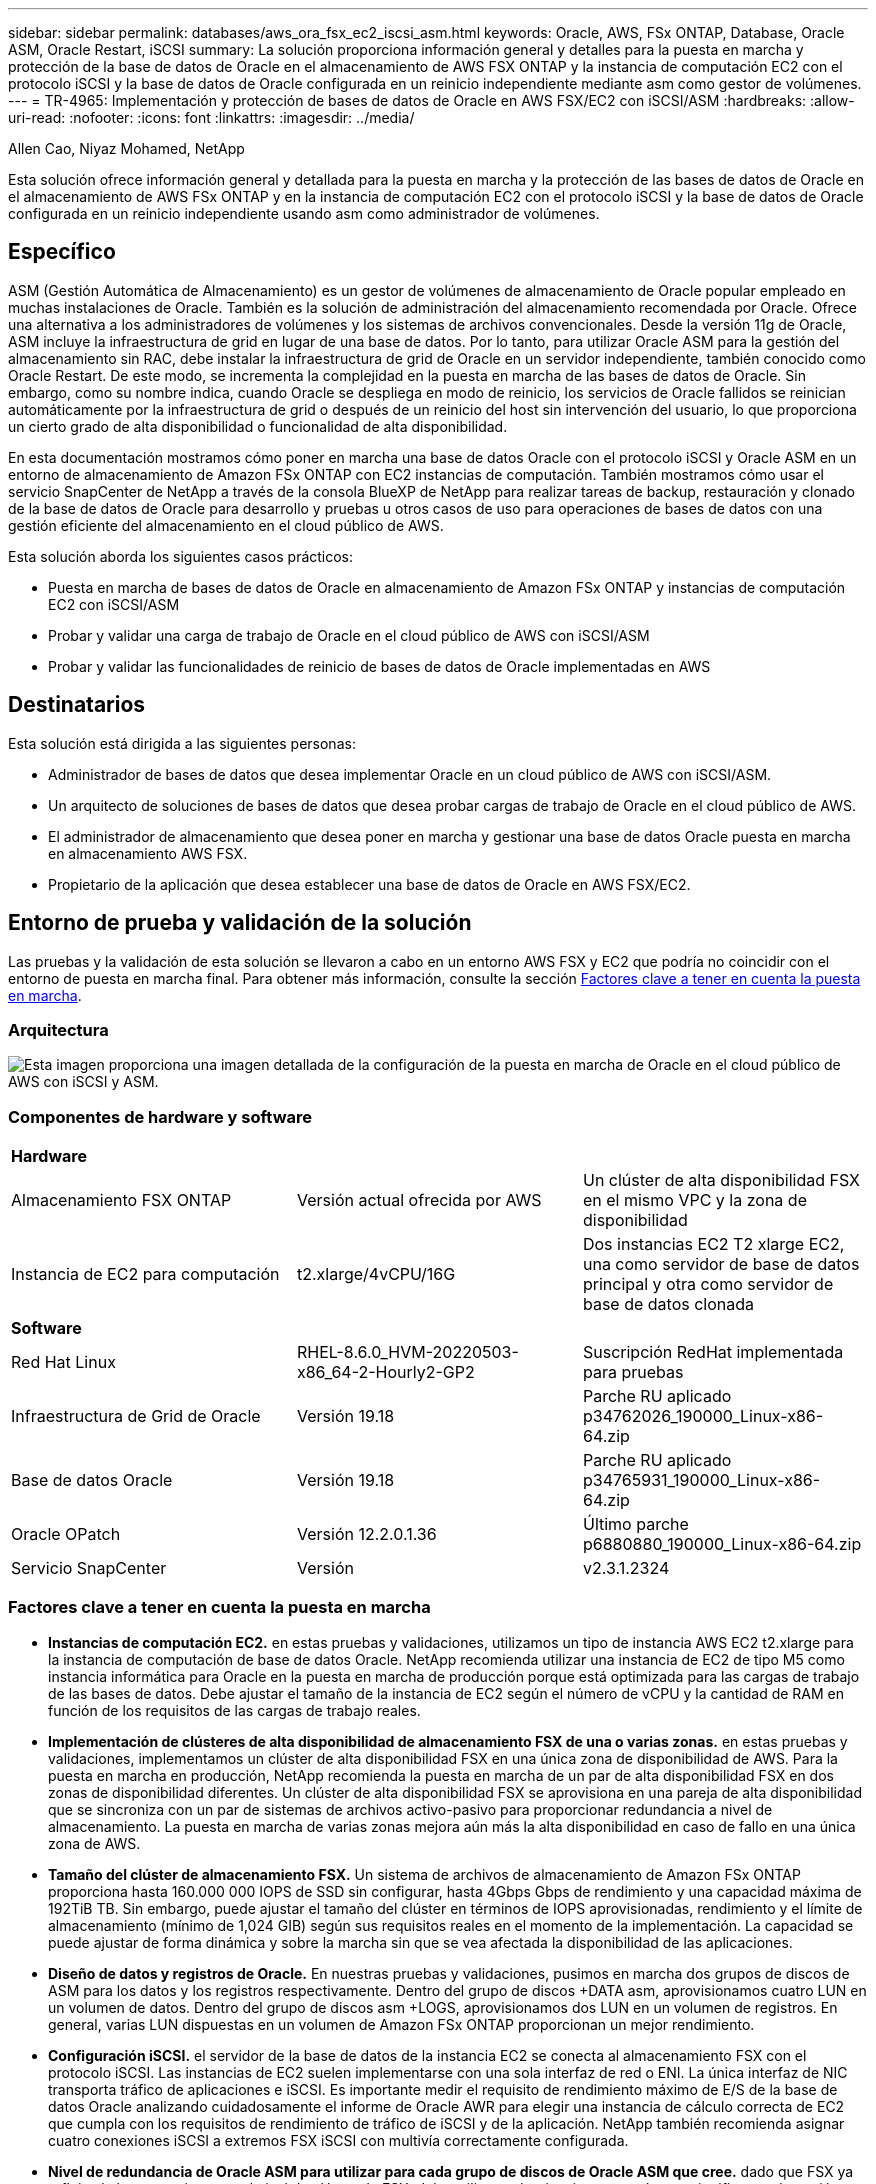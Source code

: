 ---
sidebar: sidebar 
permalink: databases/aws_ora_fsx_ec2_iscsi_asm.html 
keywords: Oracle, AWS, FSx ONTAP, Database, Oracle ASM, Oracle Restart, iSCSI 
summary: La solución proporciona información general y detalles para la puesta en marcha y protección de la base de datos de Oracle en el almacenamiento de AWS FSX ONTAP y la instancia de computación EC2 con el protocolo iSCSI y la base de datos de Oracle configurada en un reinicio independiente mediante asm como gestor de volúmenes. 
---
= TR-4965: Implementación y protección de bases de datos de Oracle en AWS FSX/EC2 con iSCSI/ASM
:hardbreaks:
:allow-uri-read: 
:nofooter: 
:icons: font
:linkattrs: 
:imagesdir: ../media/


Allen Cao, Niyaz Mohamed, NetApp

[role="lead"]
Esta solución ofrece información general y detallada para la puesta en marcha y la protección de las bases de datos de Oracle en el almacenamiento de AWS FSx ONTAP y en la instancia de computación EC2 con el protocolo iSCSI y la base de datos de Oracle configurada en un reinicio independiente usando asm como administrador de volúmenes.



== Específico

ASM (Gestión Automática de Almacenamiento) es un gestor de volúmenes de almacenamiento de Oracle popular empleado en muchas instalaciones de Oracle. También es la solución de administración del almacenamiento recomendada por Oracle. Ofrece una alternativa a los administradores de volúmenes y los sistemas de archivos convencionales. Desde la versión 11g de Oracle, ASM incluye la infraestructura de grid en lugar de una base de datos. Por lo tanto, para utilizar Oracle ASM para la gestión del almacenamiento sin RAC, debe instalar la infraestructura de grid de Oracle en un servidor independiente, también conocido como Oracle Restart. De este modo, se incrementa la complejidad en la puesta en marcha de las bases de datos de Oracle. Sin embargo, como su nombre indica, cuando Oracle se despliega en modo de reinicio, los servicios de Oracle fallidos se reinician automáticamente por la infraestructura de grid o después de un reinicio del host sin intervención del usuario, lo que proporciona un cierto grado de alta disponibilidad o funcionalidad de alta disponibilidad.

En esta documentación mostramos cómo poner en marcha una base de datos Oracle con el protocolo iSCSI y Oracle ASM en un entorno de almacenamiento de Amazon FSx ONTAP con EC2 instancias de computación. También mostramos cómo usar el servicio SnapCenter de NetApp a través de la consola BlueXP de NetApp para realizar tareas de backup, restauración y clonado de la base de datos de Oracle para desarrollo y pruebas u otros casos de uso para operaciones de bases de datos con una gestión eficiente del almacenamiento en el cloud público de AWS.

Esta solución aborda los siguientes casos prácticos:

* Puesta en marcha de bases de datos de Oracle en almacenamiento de Amazon FSx ONTAP y instancias de computación EC2 con iSCSI/ASM
* Probar y validar una carga de trabajo de Oracle en el cloud público de AWS con iSCSI/ASM
* Probar y validar las funcionalidades de reinicio de bases de datos de Oracle implementadas en AWS




== Destinatarios

Esta solución está dirigida a las siguientes personas:

* Administrador de bases de datos que desea implementar Oracle en un cloud público de AWS con iSCSI/ASM.
* Un arquitecto de soluciones de bases de datos que desea probar cargas de trabajo de Oracle en el cloud público de AWS.
* El administrador de almacenamiento que desea poner en marcha y gestionar una base de datos Oracle puesta en marcha en almacenamiento AWS FSX.
* Propietario de la aplicación que desea establecer una base de datos de Oracle en AWS FSX/EC2.




== Entorno de prueba y validación de la solución

Las pruebas y la validación de esta solución se llevaron a cabo en un entorno AWS FSX y EC2 que podría no coincidir con el entorno de puesta en marcha final. Para obtener más información, consulte la sección <<Factores clave a tener en cuenta la puesta en marcha>>.



=== Arquitectura

image:aws_ora_fsx_ec2_iscsi_asm_architecture.png["Esta imagen proporciona una imagen detallada de la configuración de la puesta en marcha de Oracle en el cloud público de AWS con iSCSI y ASM."]



=== Componentes de hardware y software

[cols="33%, 33%, 33%"]
|===


3+| *Hardware* 


| Almacenamiento FSX ONTAP | Versión actual ofrecida por AWS | Un clúster de alta disponibilidad FSX en el mismo VPC y la zona de disponibilidad 


| Instancia de EC2 para computación | t2.xlarge/4vCPU/16G | Dos instancias EC2 T2 xlarge EC2, una como servidor de base de datos principal y otra como servidor de base de datos clonada 


3+| *Software* 


| Red Hat Linux | RHEL-8.6.0_HVM-20220503-x86_64-2-Hourly2-GP2 | Suscripción RedHat implementada para pruebas 


| Infraestructura de Grid de Oracle | Versión 19.18 | Parche RU aplicado p34762026_190000_Linux-x86-64.zip 


| Base de datos Oracle | Versión 19.18 | Parche RU aplicado p34765931_190000_Linux-x86-64.zip 


| Oracle OPatch | Versión 12.2.0.1.36 | Último parche p6880880_190000_Linux-x86-64.zip 


| Servicio SnapCenter | Versión | v2.3.1.2324 
|===


=== Factores clave a tener en cuenta la puesta en marcha

* *Instancias de computación EC2.* en estas pruebas y validaciones, utilizamos un tipo de instancia AWS EC2 t2.xlarge para la instancia de computación de base de datos Oracle. NetApp recomienda utilizar una instancia de EC2 de tipo M5 como instancia informática para Oracle en la puesta en marcha de producción porque está optimizada para las cargas de trabajo de las bases de datos. Debe ajustar el tamaño de la instancia de EC2 según el número de vCPU y la cantidad de RAM en función de los requisitos de las cargas de trabajo reales.
* *Implementación de clústeres de alta disponibilidad de almacenamiento FSX de una o varias zonas.* en estas pruebas y validaciones, implementamos un clúster de alta disponibilidad FSX en una única zona de disponibilidad de AWS. Para la puesta en marcha en producción, NetApp recomienda la puesta en marcha de un par de alta disponibilidad FSX en dos zonas de disponibilidad diferentes. Un clúster de alta disponibilidad FSX se aprovisiona en una pareja de alta disponibilidad que se sincroniza con un par de sistemas de archivos activo-pasivo para proporcionar redundancia a nivel de almacenamiento. La puesta en marcha de varias zonas mejora aún más la alta disponibilidad en caso de fallo en una única zona de AWS.
* *Tamaño del clúster de almacenamiento FSX.* Un sistema de archivos de almacenamiento de Amazon FSx ONTAP proporciona hasta 160.000 000 IOPS de SSD sin configurar, hasta 4Gbps Gbps de rendimiento y una capacidad máxima de 192TiB TB. Sin embargo, puede ajustar el tamaño del clúster en términos de IOPS aprovisionadas, rendimiento y el límite de almacenamiento (mínimo de 1,024 GIB) según sus requisitos reales en el momento de la implementación. La capacidad se puede ajustar de forma dinámica y sobre la marcha sin que se vea afectada la disponibilidad de las aplicaciones.
* *Diseño de datos y registros de Oracle.* En nuestras pruebas y validaciones, pusimos en marcha dos grupos de discos de ASM para los datos y los registros respectivamente. Dentro del grupo de discos +DATA asm, aprovisionamos cuatro LUN en un volumen de datos. Dentro del grupo de discos asm +LOGS, aprovisionamos dos LUN en un volumen de registros. En general, varias LUN dispuestas en un volumen de Amazon FSx ONTAP proporcionan un mejor rendimiento.
* *Configuración iSCSI.* el servidor de la base de datos de la instancia EC2 se conecta al almacenamiento FSX con el protocolo iSCSI. Las instancias de EC2 suelen implementarse con una sola interfaz de red o ENI. La única interfaz de NIC transporta tráfico de aplicaciones e iSCSI. Es importante medir el requisito de rendimiento máximo de E/S de la base de datos Oracle analizando cuidadosamente el informe de Oracle AWR para elegir una instancia de cálculo correcta de EC2 que cumpla con los requisitos de rendimiento de tráfico de iSCSI y de la aplicación. NetApp también recomienda asignar cuatro conexiones iSCSI a extremos FSX iSCSI con multivía correctamente configurada.
* *Nivel de redundancia de Oracle ASM para utilizar para cada grupo de discos de Oracle ASM que cree.* dado que FSX ya refleja el almacenamiento en el nivel de clúster de FSX, debe utilizar redundancia externa, lo que significa que la opción no permite a Oracle ASM duplicar el contenido del grupo de discos.
* *Backup de base de datos.* NetApp proporciona una versión SaaS del servicio de software SnapCenter para backup, restauración y clonado de bases de datos en el cloud que está disponible a través de la interfaz de usuario de la consola BlueXP de NetApp. NetApp recomienda implantar este servicio para conseguir un backup de snapshot rápido (menos de un minuto), una restauración rápida de bases de datos y un clonado de bases de datos.




== Puesta en marcha de la solución

En la siguiente sección se proporcionan procedimientos de puesta en marcha paso a paso.



=== Requisitos previos para la implementación

[%collapsible%open]
====
La implementación requiere los siguientes requisitos previos.

. Se configuró una cuenta de AWS y se crearon el VPC y los segmentos de red necesarios en la cuenta de AWS.
. Desde la consola EC2 de AWS, debe poner en marcha dos instancias EC2 Linux, una como servidor de bases de datos Oracle principal y un servidor de bases de datos de destino de clones alternativo opcional. Consulte el diagrama de arquitectura de la sección anterior para obtener más información sobre la configuración del entorno. Revise también la link:https://docs.aws.amazon.com/AWSEC2/latest/UserGuide/concepts.html["Guía de usuario para instancias de Linux"^] si quiere más información.
. Desde la consola AWS EC2, implementa los clústeres de alta disponibilidad de almacenamiento de Amazon FSx ONTAP para alojar los volúmenes de la base de datos de Oracle. Si no estás familiarizado con la puesta en marcha del almacenamiento FSx, consulta la documentación link:https://docs.aws.amazon.com/fsx/latest/ONTAPGuide/creating-file-systems.html["Creación de sistemas de archivos FSX ONTAP"^] para obtener instrucciones paso a paso.
. Los pasos 2 y 3 se pueden realizar utilizando el siguiente kit de herramientas de automatización de Terraform, que crea una instancia de EC2 denominada `ora_01` Y un sistema de archivos FSX llamado `fsx_01`. Revise las instrucciones detenidamente y cambie las variables para adaptarlas a su entorno antes de su ejecución.
+
....
git clone https://github.com/NetApp-Automation/na_aws_fsx_ec2_deploy.git
....



NOTE: Asegúrese de haber asignado al menos 50g en el volumen raíz de la instancia EC2 para tener espacio suficiente para almacenar en zona intermedia los archivos de instalación de Oracle.

====


=== Configuración del kernel de la instancia de EC2

[%collapsible%open]
====
Con los requisitos previos aprovisionados, inicie sesión en la instancia de EC2 como usuario EC2 y sudo como usuario root para configurar el núcleo de Linux para la instalación de Oracle.

. Crear un directorio provisional `/tmp/archive` y establezca la `777` permiso.
+
....
mkdir /tmp/archive

chmod 777 /tmp/archive
....
. Descargue y prepare los archivos de instalación binarios de Oracle y otros archivos RPM necesarios en el `/tmp/archive` directorio.
+
Consulte la siguiente lista de archivos de instalación que se deben incluir en la `/tmp/archive` En la instancia de EC2.

+
....
[ec2-user@ip-172-30-15-58 ~]$ ls -l /tmp/archive
total 10537316
-rw-rw-r--. 1 ec2-user ec2-user      19112 Mar 21 15:57 compat-libcap1-1.10-7.el7.x86_64.rpm
-rw-rw-r--  1 ec2-user ec2-user 3059705302 Mar 21 22:01 LINUX.X64_193000_db_home.zip
-rw-rw-r--  1 ec2-user ec2-user 2889184573 Mar 21 21:09 LINUX.X64_193000_grid_home.zip
-rw-rw-r--. 1 ec2-user ec2-user     589145 Mar 21 15:56 netapp_linux_unified_host_utilities-7-1.x86_64.rpm
-rw-rw-r--. 1 ec2-user ec2-user      31828 Mar 21 15:55 oracle-database-preinstall-19c-1.0-2.el8.x86_64.rpm
-rw-rw-r--  1 ec2-user ec2-user 2872741741 Mar 21 22:31 p34762026_190000_Linux-x86-64.zip
-rw-rw-r--  1 ec2-user ec2-user 1843577895 Mar 21 22:32 p34765931_190000_Linux-x86-64.zip
-rw-rw-r--  1 ec2-user ec2-user  124347218 Mar 21 22:33 p6880880_190000_Linux-x86-64.zip
-rw-r--r--  1 ec2-user ec2-user     257136 Mar 22 16:25 policycoreutils-python-utils-2.9-9.el8.noarch.rpm
....
. Instalar Oracle 19c preinstall RPM, que cumple la mayoría de los requisitos de configuración del kernel.
+
....
yum install /tmp/archive/oracle-database-preinstall-19c-1.0-2.el8.x86_64.rpm
....
. Descargue e instale lo que falta `compat-libcap1` En Linux 8.
+
....
yum install /tmp/archive/compat-libcap1-1.10-7.el7.x86_64.rpm
....
. En NetApp, descargue e instale las utilidades del host de NetApp.
+
....
yum install /tmp/archive/netapp_linux_unified_host_utilities-7-1.x86_64.rpm
....
. Instale `policycoreutils-python-utils`, Que no está disponible en la instancia de EC2.
+
....
yum install /tmp/archive/policycoreutils-python-utils-2.9-9.el8.noarch.rpm
....
. Instale JDK abierto versión 1.8.
+
....
yum install java-1.8.0-openjdk.x86_64
....
. Instale las utilidades del iniciador iSCSI.
+
....
yum install iscsi-initiator-utils
....
. Instale `sg3_utils`.
+
....
yum install sg3_utils
....
. Instale `device-mapper-multipath`.
+
....
yum install device-mapper-multipath
....
. Desactive hugepages transparentes en el sistema actual.
+
....
echo never > /sys/kernel/mm/transparent_hugepage/enabled
echo never > /sys/kernel/mm/transparent_hugepage/defrag
....
+
Añada las siguientes líneas en `/etc/rc.local` para desactivarla `transparent_hugepage` después del reinicio:

+
....
  # Disable transparent hugepages
          if test -f /sys/kernel/mm/transparent_hugepage/enabled; then
            echo never > /sys/kernel/mm/transparent_hugepage/enabled
          fi
          if test -f /sys/kernel/mm/transparent_hugepage/defrag; then
            echo never > /sys/kernel/mm/transparent_hugepage/defrag
          fi
....
. Desactive selinux cambiando `SELINUX=enforcing` para `SELINUX=disabled`. Debe reiniciar el host para que el cambio sea efectivo.
+
....
vi /etc/sysconfig/selinux
....
. Añada las siguientes líneas a. `limit.conf` para establecer el límite del descriptor de archivo y el tamaño de pila sin comillas `" "`.
+
....
vi /etc/security/limits.conf
  "*               hard    nofile          65536"
  "*               soft    stack           10240"
....
. Siga esta instrucción para agregar espacio de intercambio a la instancia de EC2: link:https://aws.amazon.com/premiumsupport/knowledge-center/ec2-memory-swap-file/["¿Cómo puedo asignar memoria para que funcione como espacio de intercambio en una instancia de Amazon EC2 utilizando un archivo de intercambio?"^] La cantidad exacta de espacio que se debe agregar depende del tamaño de RAM hasta 16 GB.
. Cambiar `node.session.timeo.replacement_timeout` en la `iscsi.conf` archivo de configuración de 120 a 5 segundos.
+
....
vi /etc/iscsi/iscsid.conf
....
. Habilite e inicie el servicio iSCSI en la instancia de EC2.
+
....
systemctl enable iscsid
systemctl start iscsid
....
. Recupere la dirección del iniciador de iSCSI que se usará para el mapa de LUN de la base de datos.
+
....
cat /etc/iscsi/initiatorname.iscsi
....
. Agregue el grupo de ASM que se utilizará para el grupo de sysasm de asm.
+
....
groupadd asm
....
. Modifique el usuario de oracle para agregar ASM como grupo secundario (el usuario de oracle debe haberse creado después de la instalación de RPM de Oracle preinstall).
+
....
usermod -a -G asm oracle
....
. Detenga y desactive el firewall de Linux si está activo.
+
....
systemctl stop firewalld
systemctl disable firewalld
....
. Reinicie la instancia de EC2.


====


=== Aprovisione y asigne volúmenes de base de datos y LUN al host de la instancia de EC2

[%collapsible%open]
====
Aprovisionar tres volúmenes desde la línea de comandos iniciando sesión en el clúster FSx a través de ssh como usuario fsxadmin con la IP de administración de clúster de FSx para alojar los archivos binarios, de datos y de registros de la base de datos de Oracle.

. Inicie sesión en el clúster FSX a través de SSH como usuario fsxadmin.
+
....
ssh fsxadmin@172.30.15.53
....
. Ejecute el comando siguiente para crear un volumen para el binario de Oracle.
+
....
vol create -volume ora_01_biny -aggregate aggr1 -size 50G -state online  -type RW -snapshot-policy none -tiering-policy snapshot-only
....
. Ejecute el siguiente comando para crear un volumen para los datos de Oracle.
+
....
vol create -volume ora_01_data -aggregate aggr1 -size 100G -state online  -type RW -snapshot-policy none -tiering-policy snapshot-only
....
. Ejecute el siguiente comando para crear un volumen para los registros de Oracle.
+
....
vol create -volume ora_01_logs -aggregate aggr1 -size 100G -state online  -type RW -snapshot-policy none -tiering-policy snapshot-only
....
. Cree un LUN binario dentro del volumen binario de la base de datos.
+
....
lun create -path /vol/ora_01_biny/ora_01_biny_01 -size 40G -ostype linux
....
. Crear LUN de datos en el volumen de datos de la base de datos.
+
....
lun create -path /vol/ora_01_data/ora_01_data_01 -size 20G -ostype linux

lun create -path /vol/ora_01_data/ora_01_data_02 -size 20G -ostype linux

lun create -path /vol/ora_01_data/ora_01_data_03 -size 20G -ostype linux

lun create -path /vol/ora_01_data/ora_01_data_04 -size 20G -ostype linux
....
. Crear LUN de registro dentro del volumen de registros de la base de datos.
+
....
lun create -path /vol/ora_01_logs/ora_01_logs_01 -size 40G -ostype linux

lun create -path /vol/ora_01_logs/ora_01_logs_02 -size 40G -ostype linux
....
. Cree un igroup para la instancia de EC2 con el iniciador recuperado del paso 14 de la configuración de kernel de EC2 anterior.
+
....
igroup create -igroup ora_01 -protocol iscsi -ostype linux -initiator iqn.1994-05.com.redhat:f65fed7641c2
....
. Asigne las LUN al igroup creado anteriormente. Incremente secuencialmente el ID de LUN para cada LUN adicional dentro de un volumen.
+
....
lun map -path /vol/ora_01_biny/ora_01_biny_01 -igroup ora_01 -vserver svm_ora -lun-id 0
lun map -path /vol/ora_01_data/ora_01_data_01 -igroup ora_01 -vserver svm_ora -lun-id 1
lun map -path /vol/ora_01_data/ora_01_data_02 -igroup ora_01 -vserver svm_ora -lun-id 2
lun map -path /vol/ora_01_data/ora_01_data_03 -igroup ora_01 -vserver svm_ora -lun-id 3
lun map -path /vol/ora_01_data/ora_01_data_04 -igroup ora_01 -vserver svm_ora -lun-id 4
lun map -path /vol/ora_01_logs/ora_01_logs_01 -igroup ora_01 -vserver svm_ora -lun-id 5
lun map -path /vol/ora_01_logs/ora_01_logs_02 -igroup ora_01 -vserver svm_ora -lun-id 6
....
. Validar el mapa de LUN.
+
....
mapping show
....
+
Se espera que esta declaración devuelva:

+
....
FsxId02ad7bf3476b741df::> mapping show
  (lun mapping show)
Vserver    Path                                      Igroup   LUN ID  Protocol
---------- ----------------------------------------  -------  ------  --------
svm_ora    /vol/ora_01_biny/ora_01_biny_01           ora_01        0  iscsi
svm_ora    /vol/ora_01_data/ora_01_data_01           ora_01        1  iscsi
svm_ora    /vol/ora_01_data/ora_01_data_02           ora_01        2  iscsi
svm_ora    /vol/ora_01_data/ora_01_data_03           ora_01        3  iscsi
svm_ora    /vol/ora_01_data/ora_01_data_04           ora_01        4  iscsi
svm_ora    /vol/ora_01_logs/ora_01_logs_01           ora_01        5  iscsi
svm_ora    /vol/ora_01_logs/ora_01_logs_02           ora_01        6  iscsi
....


====


=== Configuración de almacenamiento de base de datos

[%collapsible%open]
====
Ahora, importe y configure el almacenamiento FSX para la instalación de la base de datos y la infraestructura de grid de Oracle en el host de la instancia de EC2.

. Inicie sesión en la instancia de EC2 a través de SSH como el usuario EC2 con su clave SSH y la dirección IP de la instancia EC2.
+
....
ssh -i ora_01.pem ec2-user@172.30.15.58
....
. Detecte los extremos iSCSI del FSX mediante cualquiera de las direcciones IP de iSCSI de SVM. A continuación, cambie a la dirección del portal específica de su entorno.
+
....
sudo iscsiadm iscsiadm --mode discovery --op update --type sendtargets --portal 172.30.15.51
....
. Para establecer las sesiones iSCSI, inicie sesión en cada destino.
+
....
sudo iscsiadm --mode node -l all
....
+
El resultado esperado del comando es:

+
....
[ec2-user@ip-172-30-15-58 ~]$ sudo iscsiadm --mode node -l all
Logging in to [iface: default, target: iqn.1992-08.com.netapp:sn.1f795e65c74911edb785affbf0a2b26e:vs.3, portal: 172.30.15.51,3260]
Logging in to [iface: default, target: iqn.1992-08.com.netapp:sn.1f795e65c74911edb785affbf0a2b26e:vs.3, portal: 172.30.15.13,3260]
Login to [iface: default, target: iqn.1992-08.com.netapp:sn.1f795e65c74911edb785affbf0a2b26e:vs.3, portal: 172.30.15.51,3260] successful.
Login to [iface: default, target: iqn.1992-08.com.netapp:sn.1f795e65c74911edb785affbf0a2b26e:vs.3, portal: 172.30.15.13,3260] successful.
....
. Ver y validar una lista de sesiones iSCSI activas.
+
....
sudo iscsiadm --mode session
....
+
Devuelve las sesiones iSCSI.

+
....
[ec2-user@ip-172-30-15-58 ~]$ sudo iscsiadm --mode session
tcp: [1] 172.30.15.51:3260,1028 iqn.1992-08.com.netapp:sn.1f795e65c74911edb785affbf0a2b26e:vs.3 (non-flash)
tcp: [2] 172.30.15.13:3260,1029 iqn.1992-08.com.netapp:sn.1f795e65c74911edb785affbf0a2b26e:vs.3 (non-flash)
....
. Compruebe que las LUN se han importado al host.
+
....
sudo sanlun lun show
....
+
Esto devolverá una lista de LUN de Oracle de FSX.

+
....

[ec2-user@ip-172-30-15-58 ~]$ sudo sanlun lun show
controller(7mode/E-Series)/                                   device          host                  lun
vserver(cDOT/FlashRay)        lun-pathname                    filename        adapter    protocol   size    product

svm_ora                       /vol/ora_01_logs/ora_01_logs_02 /dev/sdn        host3      iSCSI      40g     cDOT
svm_ora                       /vol/ora_01_logs/ora_01_logs_01 /dev/sdm        host3      iSCSI      40g     cDOT
svm_ora                       /vol/ora_01_data/ora_01_data_03 /dev/sdk        host3      iSCSI      20g     cDOT
svm_ora                       /vol/ora_01_data/ora_01_data_04 /dev/sdl        host3      iSCSI      20g     cDOT
svm_ora                       /vol/ora_01_data/ora_01_data_01 /dev/sdi        host3      iSCSI      20g     cDOT
svm_ora                       /vol/ora_01_data/ora_01_data_02 /dev/sdj        host3      iSCSI      20g     cDOT
svm_ora                       /vol/ora_01_biny/ora_01_biny_01 /dev/sdh        host3      iSCSI      40g     cDOT
svm_ora                       /vol/ora_01_logs/ora_01_logs_02 /dev/sdg        host2      iSCSI      40g     cDOT
svm_ora                       /vol/ora_01_logs/ora_01_logs_01 /dev/sdf        host2      iSCSI      40g     cDOT
svm_ora                       /vol/ora_01_data/ora_01_data_04 /dev/sde        host2      iSCSI      20g     cDOT
svm_ora                       /vol/ora_01_data/ora_01_data_02 /dev/sdc        host2      iSCSI      20g     cDOT
svm_ora                       /vol/ora_01_data/ora_01_data_03 /dev/sdd        host2      iSCSI      20g     cDOT
svm_ora                       /vol/ora_01_data/ora_01_data_01 /dev/sdb        host2      iSCSI      20g     cDOT
svm_ora                       /vol/ora_01_biny/ora_01_biny_01 /dev/sda        host2      iSCSI      40g     cDOT
....
. Configure el `multipath.conf` archivo con las siguientes entradas predeterminadas y de lista negra.
+
....
sudo vi /etc/multipath.conf

defaults {
    find_multipaths yes
    user_friendly_names yes
}

blacklist {
    devnode "^(ram|raw|loop|fd|md|dm-|sr|scd|st)[0-9]*"
    devnode "^hd[a-z]"
    devnode "^cciss.*"
}
....
. Inicie el servicio multivía.
+
....
sudo systemctl start multipathd
....
+
Ahora aparecen dispositivos multivía en la `/dev/mapper` directorio.

+
....
[ec2-user@ip-172-30-15-58 ~]$ ls -l /dev/mapper
total 0
lrwxrwxrwx 1 root root       7 Mar 21 20:13 3600a09806c574235472455534e68512d -> ../dm-0
lrwxrwxrwx 1 root root       7 Mar 21 20:13 3600a09806c574235472455534e685141 -> ../dm-1
lrwxrwxrwx 1 root root       7 Mar 21 20:13 3600a09806c574235472455534e685142 -> ../dm-2
lrwxrwxrwx 1 root root       7 Mar 21 20:13 3600a09806c574235472455534e685143 -> ../dm-3
lrwxrwxrwx 1 root root       7 Mar 21 20:13 3600a09806c574235472455534e685144 -> ../dm-4
lrwxrwxrwx 1 root root       7 Mar 21 20:13 3600a09806c574235472455534e685145 -> ../dm-5
lrwxrwxrwx 1 root root       7 Mar 21 20:13 3600a09806c574235472455534e685146 -> ../dm-6
crw------- 1 root root 10, 236 Mar 21 18:19 control
....
. Inicie sesión en el clúster FSX como usuario fsxadmin a través de SSH para recuperar el número de serie hexadecimal de cada LUN empezando por 6c574xxx..., el número HEXADECIMAL comienza por 3600a0980, que es el ID del proveedor de AWS.
+
....
lun show -fields serial-hex
....
+
y vuelva como sigue:

+
....
FsxId02ad7bf3476b741df::> lun show -fields serial-hex
vserver path                            serial-hex
------- ------------------------------- ------------------------
svm_ora /vol/ora_01_biny/ora_01_biny_01 6c574235472455534e68512d
svm_ora /vol/ora_01_data/ora_01_data_01 6c574235472455534e685141
svm_ora /vol/ora_01_data/ora_01_data_02 6c574235472455534e685142
svm_ora /vol/ora_01_data/ora_01_data_03 6c574235472455534e685143
svm_ora /vol/ora_01_data/ora_01_data_04 6c574235472455534e685144
svm_ora /vol/ora_01_logs/ora_01_logs_01 6c574235472455534e685145
svm_ora /vol/ora_01_logs/ora_01_logs_02 6c574235472455534e685146
7 entries were displayed.
....
. Actualice el `/dev/multipath.conf` archivo para agregar un nombre sencillo para el dispositivo multivía.
+
....
sudo vi /etc/multipath.conf
....
+
con las siguientes entradas:

+
....
multipaths {
        multipath {
                wwid            3600a09806c574235472455534e68512d
                alias           ora_01_biny_01
        }
        multipath {
                wwid            3600a09806c574235472455534e685141
                alias           ora_01_data_01
        }
        multipath {
                wwid            3600a09806c574235472455534e685142
                alias           ora_01_data_02
        }
        multipath {
                wwid            3600a09806c574235472455534e685143
                alias           ora_01_data_03
        }
        multipath {
                wwid            3600a09806c574235472455534e685144
                alias           ora_01_data_04
        }
        multipath {
                wwid            3600a09806c574235472455534e685145
                alias           ora_01_logs_01
        }
        multipath {
                wwid            3600a09806c574235472455534e685146
                alias           ora_01_logs_02
        }
}
....
. Reinicie el servicio multivía para verificar que los dispositivos en `/dev/mapper` Han cambiado a los nombres de las LUN en lugar de los ID de serie hexadecimal.
+
....
sudo systemctl restart multipathd
....
+
Comprobar `/dev/mapper` para volver como sigue:

+
....
[ec2-user@ip-172-30-15-58 ~]$ ls -l /dev/mapper
total 0
crw------- 1 root root 10, 236 Mar 21 18:19 control
lrwxrwxrwx 1 root root       7 Mar 21 20:41 ora_01_biny_01 -> ../dm-0
lrwxrwxrwx 1 root root       7 Mar 21 20:41 ora_01_data_01 -> ../dm-1
lrwxrwxrwx 1 root root       7 Mar 21 20:41 ora_01_data_02 -> ../dm-2
lrwxrwxrwx 1 root root       7 Mar 21 20:41 ora_01_data_03 -> ../dm-3
lrwxrwxrwx 1 root root       7 Mar 21 20:41 ora_01_data_04 -> ../dm-4
lrwxrwxrwx 1 root root       7 Mar 21 20:41 ora_01_logs_01 -> ../dm-5
lrwxrwxrwx 1 root root       7 Mar 21 20:41 ora_01_logs_02 -> ../dm-6
....
. Cree particiones en el LUN binario con una única partición primaria.
+
....
sudo fdisk /dev/mapper/ora_01_biny_01
....
. Formatee el LUN binario con particiones con un sistema de archivos XFS.
+
....
sudo mkfs.xfs /dev/mapper/ora_01_biny_01p1
....
. Monte la LUN binaria en `/u01`.
+
....
sudo mount -t xfs /dev/mapper/ora_01_biny_01p1 /u01
....
. Cambiar `/u01` monte la propiedad de puntos para el usuario de Oracle y el grupo primario asociado.
+
....
sudo chown oracle:oinstall /u01
....
. Busque la UUI del LUN binario.
+
....
sudo blkid /dev/mapper/ora_01_biny_01p1
....
. Agregue un punto de montaje a. `/etc/fstab`.
+
....
sudo vi /etc/fstab
....
+
Añada la siguiente línea.

+
....
UUID=d89fb1c9-4f89-4de4-b4d9-17754036d11d       /u01    xfs     defaults,nofail 0       2
....
+

NOTE: Es importante montar el binario con solo el UUID y con la opción nofail para evitar posibles problemas de bloqueo raíz durante el reinicio de la instancia EC2.

. Como usuario raíz, añada la regla udev para los dispositivos Oracle.
+
....
vi /etc/udev/rules.d/99-oracle-asmdevices.rules
....
+
Incluir las siguientes entradas:

+
....
ENV{DM_NAME}=="ora*", GROUP:="oinstall", OWNER:="oracle", MODE:="660"
....
. Como usuario root, vuelva a cargar las reglas udev.
+
....
udevadm control --reload-rules
....
. Como usuario root, active las reglas udev.
+
....
udevadm trigger
....
. Como usuario root, vuelva a cargar multipathd.
+
....
systemctl restart multipathd
....
. Reinicie el host de la instancia de EC2.


====


=== Instalación de la infraestructura Grid de Oracle

[%collapsible%open]
====
. Inicie sesión en la instancia de EC2 como usuario de ec2 a través de SSH y habilite la autenticación de contraseñas sin comentarios `PasswordAuthentication yes` y después comentar `PasswordAuthentication no`.
+
....
sudo vi /etc/ssh/sshd_config
....
. Reinicie el servicio sshd.
+
....
sudo systemctl restart sshd
....
. Restablecer la contraseña de usuario de Oracle.
+
....
sudo passwd oracle
....
. Inicie sesión como el usuario propietario de software de Oracle Restart (oracle). Cree un directorio de Oracle del siguiente modo:
+
....
mkdir -p /u01/app/oracle
mkdir -p /u01/app/oraInventory
....
. Cambie la configuración de permisos de directorio.
+
....
chmod -R 775 /u01/app
....
. Cree un directorio principal de la cuadrícula y cámbielo.
+
....
mkdir -p /u01/app/oracle/product/19.0.0/grid
cd /u01/app/oracle/product/19.0.0/grid
....
. Descomprima los archivos de instalación de grid.
+
....
unzip -q /tmp/archive/LINUX.X64_193000_grid_home.zip
....
. En el inicio de la cuadrícula, elimine `OPatch` directorio.
+
....
rm -rf OPatch
....
. Desde el directorio raíz de la cuadrícula, descomprima `p6880880_190000_Linux-x86-64.zip`.
+
....
unzip -q /tmp/archive/p6880880_190000_Linux-x86-64.zip
....
. Desde el inicio de la cuadrícula, revisar `cv/admin/cvu_config`, descomentar y reemplazar `CV_ASSUME_DISTID=OEL5` con `CV_ASSUME_DISTID=OL7`.
+
....
vi cv/admin/cvu_config
....
. Prepare un `gridsetup.rsp` archivo para la instalación silenciosa y coloque el archivo rsp en el `/tmp/archive` directorio. El archivo rsp debe cubrir las secciones A, B y G con la siguiente información:
+
....
INVENTORY_LOCATION=/u01/app/oraInventory
oracle.install.option=HA_CONFIG
ORACLE_BASE=/u01/app/oracle
oracle.install.asm.OSDBA=dba
oracle.install.asm.OSOPER=oper
oracle.install.asm.OSASM=asm
oracle.install.asm.SYSASMPassword="SetPWD"
oracle.install.asm.diskGroup.name=DATA
oracle.install.asm.diskGroup.redundancy=EXTERNAL
oracle.install.asm.diskGroup.AUSize=4
oracle.install.asm.diskGroup.disks=/dev/mapper/ora_01_data_01,/dev/mapper/ora_01_data_02,/dev/mapper/ora_01_data_03,/dev/mapper/ora_01_data_04
oracle.install.asm.diskGroup.diskDiscoveryString=/dev/mapper/*
oracle.install.asm.monitorPassword="SetPWD"
oracle.install.asm.configureAFD=true
....
. Inicie sesión en la instancia de EC2 como usuario raíz y configurado `ORACLE_HOME` y.. `ORACLE_BASE`.
+
....
export ORACLE_HOME=/u01/app/oracle/product/19.0.0/grid
export ORACLE_BASE=/tmp
cd /u01/app/oracle/product/19.0.0/grid/bin
....
. Aprovisione los dispositivos de disco para su uso con el controlador de filtro de Oracle ASM.
+
....
 ./asmcmd afd_label DATA01 /dev/mapper/ora_01_data_01 --init

 ./asmcmd afd_label DATA02 /dev/mapper/ora_01_data_02 --init

 ./asmcmd afd_label DATA03 /dev/mapper/ora_01_data_03 --init

 ./asmcmd afd_label DATA04 /dev/mapper/ora_01_data_04 --init

 ./asmcmd afd_label LOGS01 /dev/mapper/ora_01_logs_01 --init

 ./asmcmd afd_label LOGS02 /dev/mapper/ora_01_logs_02 --init
....
. Instale `cvuqdisk-1.0.10-1.rpm`.
+
....
rpm -ivh /u01/app/oracle/product/19.0.0/grid/cv/rpm/cvuqdisk-1.0.10-1.rpm
....
. Desestablecer `$ORACLE_BASE`.
+
....
unset ORACLE_BASE
....
. Inicie sesión en la instancia de EC2 como usuario de Oracle y extraiga el parche en `/tmp/archive` carpeta.
+
....
unzip /tmp/archive/p34762026_190000_Linux-x86-64.zip -d /tmp/archive
....
. Desde el directorio raíz de grid /u01/app/oracle/product/19,0.0/grid y, como usuario oracle, inicie `gridSetup.sh` para la instalación de la infraestructura grid.
+
....
 ./gridSetup.sh -applyRU /tmp/archive/34762026/ -silent -responseFile /tmp/archive/gridsetup.rsp
....
+
Ignore las advertencias sobre grupos incorrectos para la infraestructura de la red. Utilizamos un solo usuario de Oracle para gestionar el reinicio de Oracle, por lo que se espera lo siguiente.

. Como usuario root, ejecute los siguientes scripts:
+
....
/u01/app/oraInventory/orainstRoot.sh

/u01/app/oracle/product/19.0.0/grid/root.sh
....
. Como usuario root, vuelva a cargar el multipathd.
+
....
systemctl restart multipathd
....
. Como usuario de Oracle, ejecute el siguiente comando para completar la configuración:
+
....
/u01/app/oracle/product/19.0.0/grid/gridSetup.sh -executeConfigTools -responseFile /tmp/archive/gridsetup.rsp -silent
....
. Como usuario de Oracle, cree el grupo DE discos DE REGISTROS.
+
....
bin/asmca -silent -sysAsmPassword 'yourPWD' -asmsnmpPassword 'yourPWD' -createDiskGroup -diskGroupName LOGS -disk 'AFD:LOGS*' -redundancy EXTERNAL -au_size 4
....
. Como usuario de Oracle, valide los servicios de grid tras la configuración de la instalación.
+
....
bin/crsctl stat res -t
+
Name                Target  State        Server                   State details
Local Resources
ora.DATA.dg         ONLINE  ONLINE       ip-172-30-15-58          STABLE
ora.LISTENER.lsnr   ONLINE  ONLINE       ip-172-30-15-58          STABLE
ora.LOGS.dg         ONLINE  ONLINE       ip-172-30-15-58          STABLE
ora.asm             ONLINE  ONLINE       ip-172-30-15-58          Started,STABLE
ora.ons             OFFLINE OFFLINE      ip-172-30-15-58          STABLE
Cluster Resources
ora.cssd            ONLINE  ONLINE       ip-172-30-15-58          STABLE
ora.diskmon         OFFLINE OFFLINE                               STABLE
ora.driver.afd      ONLINE  ONLINE       ip-172-30-15-58          STABLE
ora.evmd            ONLINE  ONLINE       ip-172-30-15-58          STABLE
....
. Estado del controlador del filtro ASM Valiate.
+
....
[oracle@ip-172-30-15-58 grid]$ export ORACLE_HOME=/u01/app/oracle/product/19.0.0/grid
[oracle@ip-172-30-15-58 grid]$ export ORACLE_SID=+ASM
[oracle@ip-172-30-15-58 grid]$ export PATH=$PATH:$ORACLE_HOME/bin
[oracle@ip-172-30-15-58 grid]$ asmcmd
ASMCMD> lsdg
State    Type    Rebal  Sector  Logical_Sector  Block       AU  Total_MB  Free_MB  Req_mir_free_MB  Usable_file_MB  Offline_disks  Voting_files  Name
MOUNTED  EXTERN  N         512             512   4096  1048576     81920    81847                0           81847              0             N  DATA/
MOUNTED  EXTERN  N         512             512   4096  1048576     81920    81853                0           81853              0             N  LOGS/
ASMCMD> afd_state
ASMCMD-9526: The AFD state is 'LOADED' and filtering is 'ENABLED' on host 'ip-172-30-15-58.ec2.internal'
....


====


=== Instalación de bases de datos de Oracle

[%collapsible%open]
====
. Inicie sesión como usuario de Oracle y desconéctese `$ORACLE_HOME` y.. `$ORACLE_SID` si está configurado.
+
....
unset ORACLE_HOME
unset ORACLE_SID
....
. Cree el directorio inicial de Oracle DB y cámbielo.
+
....
mkdir /u01/app/oracle/product/19.0.0/db1
cd /u01/app/oracle/product/19.0.0/db1
....
. Descomprima los archivos de instalación de la base de datos Oracle.
+
....
unzip -q /tmp/archive/LINUX.X64_193000_db_home.zip
....
. En el inicio de la base de datos, elimine `OPatch` directorio.
+
....
rm -rf OPatch
....
. Desde el directorio raíz de la base de datos, descomprima `p6880880_190000_Linux-x86-64.zip`.
+
....
unzip -q /tmp/archive/p6880880_190000_Linux-x86-64.zip
....
. Desde el inicio de DB, revisar `cv/admin/cvu_config`, y descomentar y reemplazar `CV_ASSUME_DISTID=OEL5` con `CV_ASSUME_DISTID=OL7`.
+
....
vi cv/admin/cvu_config
....
. Desde la `/tmp/archive` directorio, desembale el parche DB 19.18 RU.
+
....
unzip p34765931_190000_Linux-x86-64.zip
....
. Prepare el archivo rsp de instalación silenciosa de la base de datos en `/tmp/archive/dbinstall.rsp` directorio con los siguientes valores:
+
....
oracle.install.option=INSTALL_DB_SWONLY
UNIX_GROUP_NAME=oinstall
INVENTORY_LOCATION=/u01/app/oraInventory
ORACLE_HOME=/u01/app/oracle/product/19.0.0/db1
ORACLE_BASE=/u01/app/oracle
oracle.install.db.InstallEdition=EE
oracle.install.db.OSDBA_GROUP=dba
oracle.install.db.OSOPER_GROUP=oper
oracle.install.db.OSBACKUPDBA_GROUP=oper
oracle.install.db.OSDGDBA_GROUP=dba
oracle.install.db.OSKMDBA_GROUP=dba
oracle.install.db.OSRACDBA_GROUP=dba
oracle.install.db.rootconfig.executeRootScript=false
....
. Desde db1 home /u01/app/oracle/product/19,0.0/db1, ejecute una instalación silenciosa de bases de datos solo de software.
+
....
 ./runInstaller -applyRU /tmp/archive/34765931/ -silent -ignorePrereqFailure -responseFile /tmp/archive/dbinstall.rsp
....
. Como usuario raíz, ejecute el `root.sh` secuencia de comandos después de la instalación sólo de software.
+
....
/u01/app/oracle/product/19.0.0/db1/root.sh
....
. Como usuario oracle, cree el `dbca.rsp` archivo con las siguientes entradas:
+
....
gdbName=db1.demo.netapp.com
sid=db1
createAsContainerDatabase=true
numberOfPDBs=3
pdbName=db1_pdb
useLocalUndoForPDBs=true
pdbAdminPassword="yourPWD"
templateName=General_Purpose.dbc
sysPassword="yourPWD"
systemPassword="yourPWD"
dbsnmpPassword="yourPWD"
datafileDestination=+DATA
recoveryAreaDestination=+LOGS
storageType=ASM
diskGroupName=DATA
characterSet=AL32UTF8
nationalCharacterSet=AL16UTF16
listeners=LISTENER
databaseType=MULTIPURPOSE
automaticMemoryManagement=false
totalMemory=8192
....
. Como usuario oracle, inicie la creación de la base de datos con dbca.
+
....
bin/dbca -silent -createDatabase -responseFile /tmp/archive/dbca.rsp

output:
Prepare for db operation
7% complete
Registering database with Oracle Restart
11% complete
Copying database files
33% complete
Creating and starting Oracle instance
35% complete
38% complete
42% complete
45% complete
48% complete
Completing Database Creation
53% complete
55% complete
56% complete
Creating Pluggable Databases
60% complete
64% complete
69% complete
78% complete
Executing Post Configuration Actions
100% complete
Database creation complete. For details check the logfiles at:
 /u01/app/oracle/cfgtoollogs/dbca/db1.
Database Information:
Global Database Name:db1.demo.netapp.com
System Identifier(SID):db1
Look at the log file "/u01/app/oracle/cfgtoollogs/dbca/db1/db1.log" for further details.
....
. Como usuario oracle, valide los servicios de Oracle Restart HA después de la creación de la base de datos.
+
....
[oracle@ip-172-30-15-58 db1]$ ../grid/bin/crsctl stat res -t

Name           	Target  State        Server                   State details

Local Resources

ora.DATA.dg		ONLINE  ONLINE       ip-172-30-15-58          STABLE
ora.LISTENER.lsnr	ONLINE  ONLINE       ip-172-30-15-58          STABLE
ora.LOGS.dg		ONLINE  ONLINE       ip-172-30-15-58          STABLE
ora.asm		ONLINE  ONLINE       ip-172-30-15-58          Started,STABLE
ora.ons		OFFLINE OFFLINE      ip-172-30-15-58          STABLE

Cluster Resources

ora.cssd        	ONLINE  ONLINE       ip-172-30-15-58          STABLE
ora.db1.db		ONLINE  ONLINE       ip-172-30-15-58          Open,HOME=/u01/app/oracle/product/19.0.0/db1,STABLE
ora.diskmon		OFFLINE OFFLINE                               STABLE
ora.driver.afd	ONLINE  ONLINE       ip-172-30-15-58          STABLE
ora.evmd		ONLINE  ONLINE       ip-172-30-15-58          STABLE
....
. Defina el usuario Oracle `.bash_profile`.
+
....
vi ~/.bash_profile
....
. Agregar las siguientes entradas:
+
....
export ORACLE_HOME=/u01/app/oracle/product/19.0.0/db1
export ORACLE_SID=db1
export PATH=$PATH:$ORACLE_HOME/bin
alias asm='export ORACLE_HOME=/u01/app/oracle/product/19.0.0/grid;export ORACLE_SID=+ASM;export PATH=$PATH:$ORACLE_HOME/bin'
....
. Validar la CDB/PDB creada.
+
....
/home/oracle/.bash_profile

sqlplus / as sysdba

SQL> select name, open_mode from v$database;

NAME      OPEN_MODE

DB1       READ WRITE

SQL> select name from v$datafile;

NAME

+DATA/DB1/DATAFILE/system.256.1132176177
+DATA/DB1/DATAFILE/sysaux.257.1132176221
+DATA/DB1/DATAFILE/undotbs1.258.1132176247
+DATA/DB1/86B637B62FE07A65E053F706E80A27CA/DATAFILE/system.265.1132177009
+DATA/DB1/86B637B62FE07A65E053F706E80A27CA/DATAFILE/sysaux.266.1132177009
+DATA/DB1/DATAFILE/users.259.1132176247
+DATA/DB1/86B637B62FE07A65E053F706E80A27CA/DATAFILE/undotbs1.267.1132177009
+DATA/DB1/F7852758DCD6B800E0533A0F1EAC1DC6/DATAFILE/system.271.1132177853
+DATA/DB1/F7852758DCD6B800E0533A0F1EAC1DC6/DATAFILE/sysaux.272.1132177853
+DATA/DB1/F7852758DCD6B800E0533A0F1EAC1DC6/DATAFILE/undotbs1.270.1132177853
+DATA/DB1/F7852758DCD6B800E0533A0F1EAC1DC6/DATAFILE/users.274.1132177871

NAME

+DATA/DB1/F785288BBCD1BA78E0533A0F1EACCD6F/DATAFILE/system.276.1132177871
+DATA/DB1/F785288BBCD1BA78E0533A0F1EACCD6F/DATAFILE/sysaux.277.1132177871
+DATA/DB1/F785288BBCD1BA78E0533A0F1EACCD6F/DATAFILE/undotbs1.275.1132177871
+DATA/DB1/F785288BBCD1BA78E0533A0F1EACCD6F/DATAFILE/users.279.1132177889
+DATA/DB1/F78529A14DD8BB18E0533A0F1EACB8ED/DATAFILE/system.281.1132177889
+DATA/DB1/F78529A14DD8BB18E0533A0F1EACB8ED/DATAFILE/sysaux.282.1132177889
+DATA/DB1/F78529A14DD8BB18E0533A0F1EACB8ED/DATAFILE/undotbs1.280.1132177889
+DATA/DB1/F78529A14DD8BB18E0533A0F1EACB8ED/DATAFILE/users.284.1132177907

19 rows selected.

SQL> show pdbs

    CON_ID CON_NAME                       OPEN MODE  RESTRICTED

         2 PDB$SEED                       READ ONLY  NO
         3 DB1_PDB1                       READ WRITE NO
         4 DB1_PDB2                       READ WRITE NO
         5 DB1_PDB3                       READ WRITE NO
SQL>
....
. Defina el tamaño de destino de recuperación de base de datos en el tamaño del grupo de discos +LOGS.
+
....

alter system set db_recovery_file_dest_size = 80G scope=both;

....
. Inicie sesión en la base de datos con sqlplus y habilite el modo de registro de archivos.
+
....
sqlplus /as sysdba.

shutdown immediate;

startup mount;

alter database archivelog;

alter database open;
....


Esto completa la implementación de reinicios de Oracle 19C versión 19,18 en una instancia de computación de Amazon FSx ONTAP y EC2. Si lo desea, NetApp recomienda reubicar los archivos de registro en línea y el archivo de control de Oracle en el grupo de discos +LOGS.

====


=== Opción de implementación automatizada

Consulte link:automation_ora_aws-fsx_iscsi.html["TR-4986: Implementación simplificada y automatizada de Oracle en Amazon FSx ONTAP con iSCSI"^] para obtener más detalles.



== Backup, restauración y clonado de bases de datos de Oracle con el servicio SnapCenter

Consulte link:snapctr_svcs_ora.html["Servicios de SnapCenter para Oracle"^] Para obtener información detallada sobre backup, restauración y clonación de bases de datos de Oracle con la consola BlueXP de NetApp.



== Dónde encontrar información adicional

Si quiere más información sobre la información descrita en este documento, consulte los siguientes documentos o sitios web:

* Instalación de Oracle Grid Infrastructure en un servidor independiente con una nueva instalación de base de datos
+
link:https://docs.oracle.com/en/database/oracle/oracle-database/19/ladbi/installing-oracle-grid-infrastructure-for-a-standalone-server-with-a-new-database-installation.html#GUID-0B1CEE8C-C893-46AA-8A6A-7B5FAAEC72B3["https://docs.oracle.com/en/database/oracle/oracle-database/19/ladbi/installing-oracle-grid-infrastructure-for-a-standalone-server-with-a-new-database-installation.html#GUID-0B1CEE8C-C893-46AA-8A6A-7B5FAAEC72B3"^]

* Instalación y configuración de Oracle Database con los archivos de respuesta
+
link:https://docs.oracle.com/en/database/oracle/oracle-database/19/ladbi/installing-and-configuring-oracle-database-using-response-files.html#GUID-D53355E9-E901-4224-9A2A-B882070EDDF7["https://docs.oracle.com/en/database/oracle/oracle-database/19/ladbi/installing-and-configuring-oracle-database-using-response-files.html#GUID-D53355E9-E901-4224-9A2A-B882070EDDF7"^]

* Amazon FSx ONTAP
+
link:https://aws.amazon.com/fsx/netapp-ontap/["https://aws.amazon.com/fsx/netapp-ontap/"^]

* Amazon EC2
+
link:https://aws.amazon.com/pm/ec2/?trk=36c6da98-7b20-48fa-8225-4784bced9843&sc_channel=ps&s_kwcid=AL!4422!3!467723097970!e!!g!!aws%20ec2&ef_id=Cj0KCQiA54KfBhCKARIsAJzSrdqwQrghn6I71jiWzSeaT9Uh1-vY-VfhJixF-xnv5rWwn2S7RqZOTQ0aAh7eEALw_wcB:G:s&s_kwcid=AL!4422!3!467723097970!e!!g!!aws%20ec2["https://aws.amazon.com/pm/ec2/?trk=36c6da98-7b20-48fa-8225-4784bced9843&sc_channel=ps&s_kwcid=AL!4422!3!467723097970!e!!g!!aws%20ec2&ef_id=Cj0KCQiA54KfBhCKARIsAJzSrdqwQrghn6I71jiWzSeaT9Uh1-vY-VfhJixF-xnv5rWwn2S7RqZOTQ0aAh7eEALw_wcB:G:s&s_kwcid=AL!4422!3!467723097970!e!!g!!aws%20ec2"^]


